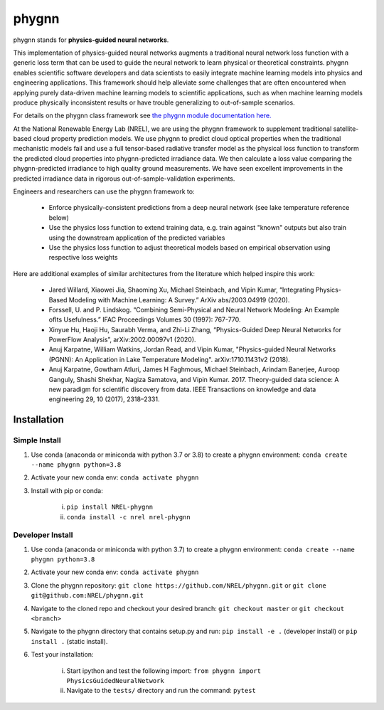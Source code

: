 ######
phygnn
######

phygnn stands for **physics-guided neural networks**.

This implementation of physics-guided neural networks augments a traditional 
neural network loss function with a generic loss term that can be used to 
guide the neural network to learn physical or theoretical constraints. 
phygnn enables scientific software developers and data scientists to easily 
integrate machine learning models into physics and engineering applications. 
This framework should help alleviate some challenges that are often encountered 
when applying purely data-driven machine learning models to scientific applications, 
such as when machine learning models produce physically inconsistent results or have trouble 
generalizing to out-of-sample scenarios. 

For details on the phygnn class framework see `the phygnn module documentation here. <https://nrel.github.io/phygnn/phygnn/phygnn.phygnn.html>`_

At the National Renewable Energy Lab (NREL), we are using the phygnn framework to supplement traditional satellite-based cloud property prediction models. 
We use phygnn to predict cloud optical properties when the traditional mechanistic models fail and use a full tensor-based radiative transfer model as 
the physical loss function to transform the predicted cloud properties into phygnn-predicted irradiance data. We then calculate a loss value comparing 
the phygnn-predicted irradiance to high quality ground measurements. We have seen excellent improvements in the predicted irradiance data in rigorous 
out-of-sample-validation experiments. 

Engineers and researchers can use the phygnn framework to:

    * Enforce physically-consistent predictions from a deep neural network (see lake temperature reference below)
    * Use the physics loss function to extend training data, e.g. train against "known" outputs but also train using the downstream application of the predicted variables
    * Use the physics loss function to adjust theoretical models based on empirical observation using respective loss weights

Here are additional examples of similar architectures from the literature which helped inspire this work: 

    * Jared Willard, Xiaowei Jia, Shaoming Xu, Michael Steinbach, and Vipin Kumar, “Integrating Physics-Based Modeling with Machine Learning: A Survey.” ArXiv abs/2003.04919 (2020).
    * Forssell, U. and P. Lindskog. “Combining Semi-Physical and Neural Network Modeling: An Example ofIts Usefulness.” IFAC Proceedings Volumes 30 (1997): 767-770.
    * Xinyue Hu, Haoji Hu, Saurabh Verma, and Zhi-Li Zhang, “Physics-Guided Deep Neural Networks for PowerFlow Analysis”, arXiv:2002.00097v1 (2020).
    * Anuj Karpatne, William Watkins, Jordan Read, and Vipin Kumar, "Physics-guided Neural Networks (PGNN): An Application in Lake Temperature Modeling". arXiv:1710.11431v2 (2018).
    * Anuj Karpatne, Gowtham Atluri, James H Faghmous, Michael Steinbach, Arindam Banerjee, Auroop Ganguly, Shashi Shekhar, Nagiza Samatova, and Vipin Kumar. 2017. Theory-guided data science: A new paradigm for scientific discovery from data. IEEE Transactions on knowledge and data engineering 29, 10 (2017), 2318–2331.

    
Installation
============


Simple Install
--------------

1. Use conda (anaconda or miniconda with python 3.7 or 3.8) to create a phygnn environment: ``conda create --name phygnn python=3.8``
2. Activate your new conda env: ``conda activate phygnn``
3. Install with pip or conda:

    i. ``pip install NREL-phygnn``
    ii. ``conda install -c nrel nrel-phygnn``


Developer Install
-----------------

1. Use conda (anaconda or miniconda with python 3.7) to create a phygnn environment: ``conda create --name phygnn python=3.8``
2. Activate your new conda env: ``conda activate phygnn``
3. Clone the phygnn repository: ``git clone https://github.com/NREL/phygnn.git`` or ``git clone git@github.com:NREL/phygnn.git``
4. Navigate to the cloned repo and checkout your desired branch: ``git checkout master`` or ``git checkout <branch>``
5. Navigate to the phygnn directory that contains setup.py and run: ``pip install -e .`` (developer install) or ``pip install .`` (static install).
6. Test your installation:

    i. Start ipython and test the following import: ``from phygnn import PhysicsGuidedNeuralNetwork``
    ii. Navigate to the ``tests/`` directory and run the command: ``pytest``
